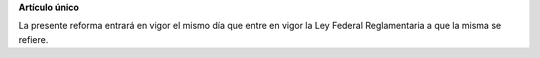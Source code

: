 **Artículo único**

La presente reforma entrará en vigor el mismo día que entre en vigor la
Ley Federal Reglamentaria a que la misma se refiere.
